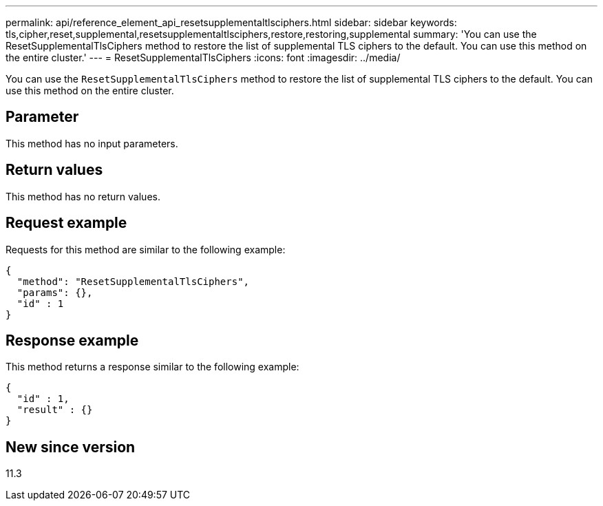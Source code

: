 ---
permalink: api/reference_element_api_resetsupplementaltlsciphers.html
sidebar: sidebar
keywords: tls,cipher,reset,supplemental,resetsupplementaltlsciphers,restore,restoring,supplemental
summary: 'You can use the ResetSupplementalTlsCiphers method to restore the list of supplemental TLS ciphers to the default. You can use this method on the entire cluster.'
---
= ResetSupplementalTlsCiphers
:icons: font
:imagesdir: ../media/

[.lead]
You can use the `ResetSupplementalTlsCiphers` method to restore the list of supplemental TLS ciphers to the default. You can use this method on the entire cluster.

== Parameter

This method has no input parameters.

== Return values

This method has no return values.

== Request example

Requests for this method are similar to the following example:

----
{
  "method": "ResetSupplementalTlsCiphers",
  "params": {},
  "id" : 1
}
----

== Response example

This method returns a response similar to the following example:

----
{
  "id" : 1,
  "result" : {}
}
----

== New since version

11.3
